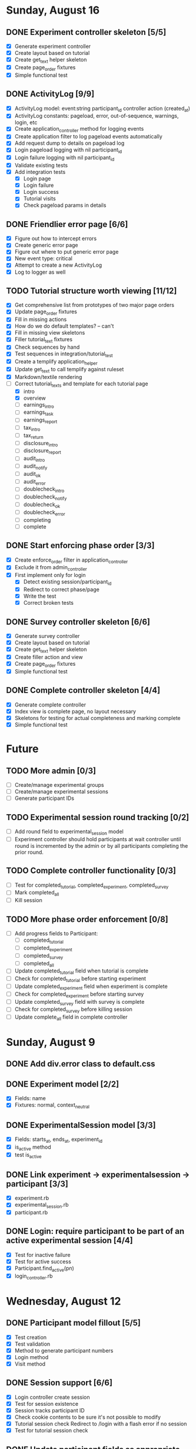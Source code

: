 #+STARTUP: content
#+STARTUP: hidestars
#+STARTUP: indent


* Sunday, August 16
** DONE Experiment controller skeleton [5/5]
   CLOSED: [2009-08-16 Sun 08:36]
   - [X] Generate experiment controller
   - [X] Create layout based on tutorial
   - [X] Create get_text helper skeleton
   - [X] Create page_order fixtures
   - [X] Simple functional test
** DONE ActivityLog [9/9]
   CLOSED: [2009-08-16 Sun 10:16]
   - [X] ActivityLog model: event:string participant_id controller action (created_at)
   - [X] ActivityLog constants: pageload, error, out-of-sequence, warnings, login, etc
   - [X] Create application_controller method for logging events
   - [X] Create application filter to log pageload events automatically
   - [X] Add request dump to details on pageload log
   - [X] Login pageload logging with nil participant_id
   - [X] Login failure logging with nil participant_id
   - [X] Validate existing tests
   - [X] Add integration tests
         - [X] Login page
         - [X] Login failure
         - [X] Login success
         - [X] Tutorial visits
         - [X] Check pageload params in details
** DONE Friendlier error page [6/6]
   CLOSED: [2009-08-16 Sun 13:21]
   - [X] Figure out how to intercept errors
   - [X] Create generic error page
   - [X] Figure out where to put generic error page
   - [X] New event type: critical
   - [X] Attempt to create a new ActivityLog
   - [X] Log to logger as well
** TODO Tutorial structure worth viewing [11/12]
   - [X] Get comprehensive list from prototypes of two major page orders
   - [X] Update page_order fixtures
   - [X] Fill in missing actions
   - [X] How do we do default templates? -- can't
   - [X] Fill in missing view skeletons
   - [X] Filler tutorial_text fixtures
   - [X] Check sequences by hand
   - [X] Test sequences in integration/tutorial_test
   - [X] Create a templify application_helper
   - [X] Update get_text to call templify against ruleset
   - [X] Markdown/textile rendering
   - [-] Correct tutorial_texts and template for each tutorial page
         - [X] intro
         - [X] overview
         - [ ] earnings_intro
         - [ ] earnings_task
         - [ ] earnings_report
         - [ ] tax_intro
         - [ ] tax_return
         - [ ] disclosure_intro
         - [ ] disclosure_report
         - [ ] audit_intro
         - [ ] audit_notify
         - [ ] audit_ok
         - [ ] audit_error
         - [ ] doublecheck_intro
         - [ ] doublecheck_notify
         - [ ] doublecheck_ok
         - [ ] doublecheck_error
         - [ ] completing
         - [ ] complete
** DONE Start enforcing phase order [3/3]
   CLOSED: [2009-08-16 Sun 18:11]
   - [X] Create enforce_order filter in application_controller
   - [X] Exclude it from admin_controller
   - [X] First implement only for login
         - [X] Detect existing session/participant_id
         - [X] Redirect to correct phase/page
         - [X] Write the test
         - [X] Correct broken tests
** DONE Survey controller skeleton [6/6]
   CLOSED: [2009-08-16 Sun 08:48]
   - [X] Generate survey controller
   - [X] Create layout based on tutorial
   - [X] Create get_text helper skeleton
   - [X] Create filler action and view
   - [X] Create page_order fixtures
   - [X] Simple functional test
** DONE Complete controller skeleton [4/4]
   CLOSED: [2009-08-16 Sun 08:54]
   - [X] Generate complete controller
   - [X] Index view is complete page, no layout necessary
   - [X] Skeletons for testing for actual completeness and marking complete
   - [X] Simple functional test


* Future
** TODO More admin [0/3]
   - [ ] Create/manage experimental groups
   - [ ] Create/manage experimental sessions
   - [ ] Generate participant IDs
** TODO Experimental session round tracking [0/2]
   - [ ] Add round field to experimental_session model
   - [ ] Experiment controller should hold participants at wait controller
         until round is incremented by the admin or by all participants completing
         the prior round.
** TODO Complete controller functionality [0/3]
   - [ ] Test for completed_tutorial, completed_experiment, completed_survey
   - [ ] Mark completed_all
   - [ ] Kill session
** TODO More phase order enforcement [0/8]
   - [ ] Add progress fields to Participant:
         - [ ] completed_tutorial
         - [ ] completed_experiment
         - [ ] completed_survey
         - [ ] completed_all
   - [ ] Update completed_tutorial field when tutorial is complete
   - [ ] Check for completed_tutorial before starting experiment
   - [ ] Update completed_experiment field when experiment is complete
   - [ ] Check for completed_experiment before starting survey
   - [ ] Update completed_survey field with survey is complete
   - [ ] Check for completed_survey before killing session
   - [ ] Update complete_all field in complete controller


* Sunday, August 9
** DONE Add div.error class to default.css
   CLOSED: [2009-08-09 Sun 17:02]
** DONE Experiment model [2/2]
   CLOSED: [2009-08-09 Sun 17:07]
   - [X] Fields: name
   - [X] Fixtures: normal, context_neutral
** DONE ExperimentalSession model [3/3]
   CLOSED: [2009-08-09 Sun 17:42]
   - [X] Fields: starts_at, ends_at, experiment_id
   - [X] is_active method
   - [X] test is_active
** DONE Link experiment -> experimentalsession -> participant [3/3]
   CLOSED: [2009-08-09 Sun 17:37]
   - [X] experiment.rb
   - [X] experimental_session.rb
   - [X] participant.rb
** DONE Login: require participant to be part of an active experimental session [4/4]
   CLOSED: [2009-08-09 Sun 17:56]
   - [X] Test for inactive failure
   - [X] Test for active success
   - [X] Participant.find_active(pn)
   - [X] login_controller.rb

* Wednesday, August 12
** DONE Participant model fillout [5/5]
   CLOSED: [2009-08-12 Wed 14:26]
   - [X] Test creation
   - [X] Test validation
   - [X] Method to generate participant numbers
   - [X] Login method
   - [X] Visit method
** DONE Session support [6/6]
   CLOSED: [2009-08-12 Wed 15:38]
   - [X] Login controller create session
   - [X] Test for session existence
   - [X] Session tracks participant ID
   - [X] Check cookie contents to be sure it's not possible to modify
   - [X] Tutorial session check
         Redirect to /login with a flash error if no session
   - [X] Test for tutorial session check
** DONE Update participant fields as appropriate [3/3]
   CLOSED: [2009-08-12 Wed 14:42]
   - [X] first_login
   - [X] last_access
   - [X] is_active
** DONE Further integration testing [4/4]
   CLOSED: [2009-08-12 Wed 15:45]
   - [X] DB session checks after login
   - [X] Should refuse repeat logins
   - [X] Tutorial allows you through on correct login
   - [X] Tutorial bounces on expired experimental_session
** DONE In browser testing [2/2]
   CLOSED: [2009-08-12 Wed 16:02]
   - [X] Tutorial allows you in if you use a valid participant number
   - [X] Tutorial bounces you with an error if you don't
** DONE Simplest possible admin page to list valid participant numbers, etc [2/2]
   CLOSED: [2009-08-12 Wed 15:53]
   - [X] admin controller
   - [X] list of currently active participant numbers

* Thursday, August 13
** DONE Figure out weird flash issue [2/2]
   CLOSED: [2009-08-13 Thu 12:21]
   - [X] Add some trace statements to login/index
   - [X] Analyze the log output
   The problem is that it was setting flash within the same request so it got
   displayed once and not cleared until the second time.
** DONE Fix flash issue [3/3]
   CLOSED: [2009-08-13 Thu 12:50]
   - [X] Create new action login/login
         - [X] Move login logic to there
         - [X] Redirects on fail back to login/index
   - [X] Update login/index view to post to login/login
   - [X] Update tests to post to login/login instead of login/index
** DONE Get started on tutorial [3/3]
   CLOSED: [2009-08-13 Thu 16:26]
   - [X] Encode page sequence somehow
   - [X] Create get_text helper to map group and page names correctly
   - [X] Create next/back buttons
** DONE TutorialText model [2/2]
   CLOSED: [2009-08-13 Thu 15:43]
   - [X] Create model: group_name, page_name, text_key, text
   - [X] Populate fixtures
** DONE Move error messages out of controller/test to stay DRY [5/5]
   CLOSED: [2009-08-13 Thu 13:22]
   - [X] Find out the Rails Way
         No good.
   - [X] Come up with a new way
   - [X] Create class ErrorStrings in lib/error_strings.rb
   - [X] Replace strings in controllers
   - [X] Replace strings in tests
** DONE Move require_valid_session to application_controller [2/2]
   CLOSED: [2009-08-13 Thu 13:32]
   - [X] Figure out how to specify before_filter excepting login controller
   - [X] Move before_filter and require_valid_session into application_controller

* Friday, August 14
** DONE ExperimentalGroup model [21/21]
   CLOSED: [2009-08-14 Fri 15:31]
   - [X] New git branch
   - [X] Create model: name:string
   - [X] Create fixtures: control, context_neutral, x1, x2
   - [X] Create TutorialTextGroup model: name:string
   - [X] Add tutorial_text_group_id field to ExperimentalGroup
   - [X] Link TutorialTextGroup and ExperimentalGroup
   - [X] Link TutorialTextGroup and TutorialTexts
   - [X] Update fixtures for experimental_groups
   - [X] Create fixtures for tutorial_text_groups
   - [X] TutorialText migration: drop group_name
   - [X] TutorialText migration: add group_id
   - [X] Update tutorial_text fixtures
   - [X] Link Participants to ExperimentalGroup
   - [X] Update participant fixtures
   - [X] Require experimental_group in participant
   - [X] Update participant unit tests
   - [X] Move text lookup into TutorialText model
   - [X] Update tutorial_helper accordingly
   - [X] Update functional tests if necessary
   - [X] Update login integration test if necessary
   - [X] Update tutorial integration test if necessary
** DONE Mass-creation of participants method [2/2]
   CLOSED: [2009-08-14 Fri 16:16]
   - [X] New method on ExperimentalSession
         Takes number of participants, experimental group
   - [X] Tests for this new feature
** DONE Figure out how to merge git branches [4/4]
   CLOSED: [2009-08-14 Fri 16:00]
   - [X] Find reference
         http://blog.jrock.us/articles/Git%20merging%20by%20example.pod
   - [X] Copy tree to a temp working space
   - [X] Try merging ExperimentalGroup branch into TutorialText
   - [X] Once we understand it, do it for real
** DONE Switch ExperimentalSession active to a toggle [5/5]
   CLOSED: [2009-08-14 Fri 16:38]
   - [X] Update model with a boolean, remove ends_at, begins_at
   - [X] Update is_active? method
   - [X] Update fixtures
   - [X] Update unit tests
   - [X] Update integration tests


* Saturday, August 15
** DONE Admin interface beginnings [2/2]
   CLOSED: [2009-08-15 Sat 08:35]
   - [X] Drop login requirement
   - [X] See status of participants
         - [X] ExperimentalSession.current_participants
         - [X] ExperimentalSession.unseen_participants
         - [X] Split up participant list displays
** DONE Database-based page ordering [6/6]
   CLOSED: [2009-08-15 Sat 09:56]
   - [X] PageOrder branch
   - [X] PageOrder model: phase, experimental_group_id, page_order (serialized array)
   - [X] PageOrder fixtures for tutorial
         - [X] control
         - [X] experimental_one
         - [X] experimental_two
         - [X] context_neutral
   - [X] Update tutorial_controller likewise
   - [X] Every layout needs a flash area
   - [X] Tutorial page titles in layout
** DONE Participant state tracking [4/4]
   CLOSED: [2009-08-15 Sat 07:01]
   - [X] Add to Participant model:
         phase:string page:string round:integer cash:decimal
   - [X] Update in global filter
   - [X] Write some tests
   - [X] Upon login, redirect back to page specified by state

** DONE Add configuration rules to experimental_groups [4/4]
   CLOSED: [2009-08-15 Sat 10:20]
   - [X] Earnings per
   - [X] Tax rate
   - [X] Audit penalty rate
   - [X] Rounds


